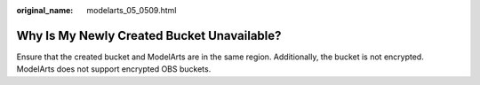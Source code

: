 :original_name: modelarts_05_0509.html

.. _modelarts_05_0509:

Why Is My Newly Created Bucket Unavailable?
===========================================

Ensure that the created bucket and ModelArts are in the same region. Additionally, the bucket is not encrypted. ModelArts does not support encrypted OBS buckets.
